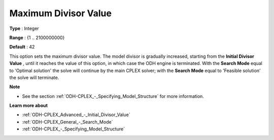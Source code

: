 .. _ODH-CPLEX_Advanced_-_Maximum_Divisor_Value:


Maximum Divisor Value
=====================



**Type** :	Integer	

**Range** :	{1 .. 2100000000}	

**Default** :	42



This option sets the maximum divisor value. The model divisor is gradually increased, starting from the **Initial Divisor Value** , until it reaches the value of this option, in which case the ODH engine is terminated. With the **Search Mode**  equal to 'Optimal solution' the solve will continue by the main CPLEX solver; with the **Search Mode**  equal to 'Feasible solution' the solve will terminate.



**Note** 

*	See the section :ref:`ODH-CPLEX_-_Specifying_Model_Structure`  for more information.




**Learn more about** 

*	:ref:`ODH-CPLEX_Advanced_-_Initial_Divisor_Value`  
*	:ref:`ODH-CPLEX_General_-_Search_Mode`  
*	:ref:`ODH-CPLEX_-_Specifying_Model_Structure` 



